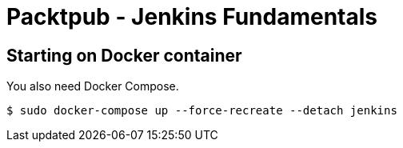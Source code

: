 = Packtpub - Jenkins Fundamentals



== Starting on Docker container
You also need Docker Compose.

[indent=0]
----
	$ sudo docker-compose up --force-recreate --detach jenkins
----
